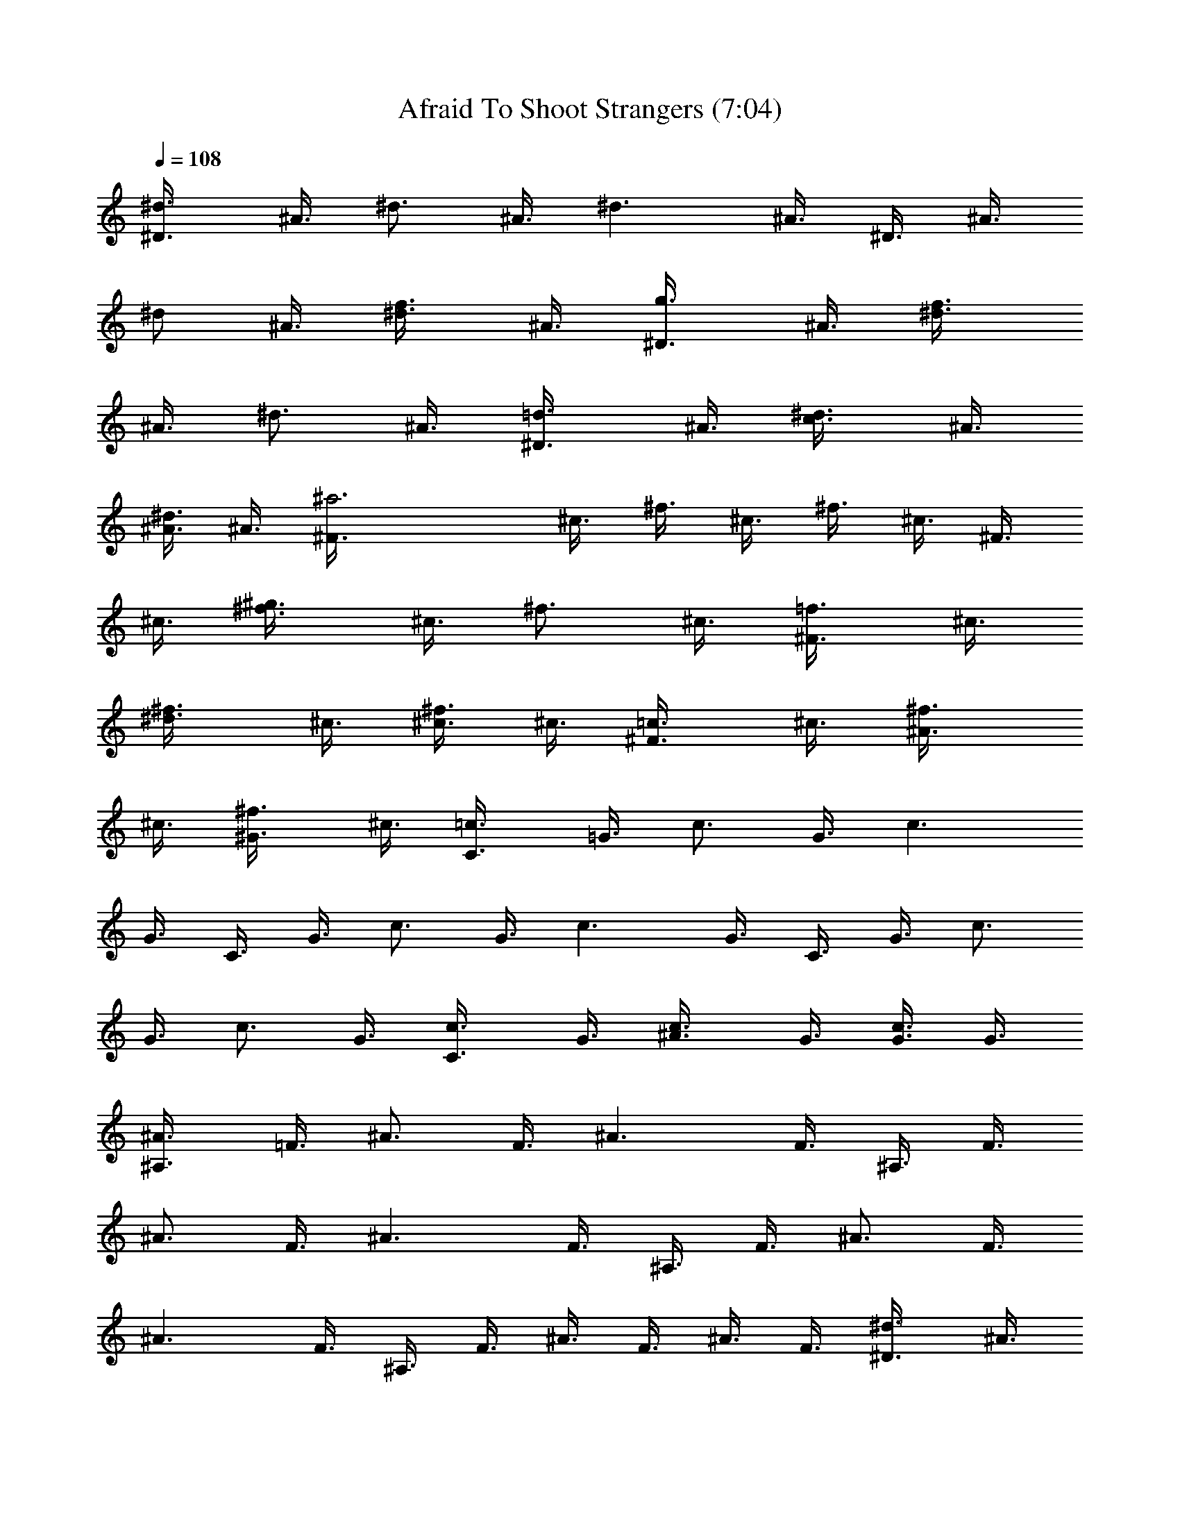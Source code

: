 X:1
T:Afraid To Shoot Strangers (7:04)
Z:Transcribed by LotRO MIDI Player:http://lotro.acasylum.com/midi
%  Original file:Afraid_To_Shoot_Strangers.mid
%  Transpose:-1
L:1/4
Q:108
K:C
[^d3/4^D3/8] ^A3/8 [^d3/4z3/8] ^A3/8 [^d3/2z3/8] ^A3/8 ^D3/8 ^A3/8
[^d/2z3/8] ^A3/8 [f3/4^d3/8] ^A3/8 [g3/4^D3/8] ^A3/8 [f3/4^d3/8]
^A3/8 [^d3/4z3/8] ^A3/8 [=d3/4^D3/8] ^A3/8 [c3/4^d3/8] ^A3/8
[^A3/8^d3/8] ^A3/8 [^a3^F3/8] ^c3/8 ^f3/8 ^c3/8 ^f3/8 ^c3/8 ^F3/8
^c3/8 [^g3/4^f3/8] ^c3/8 [^f3/4z3/8] ^c3/8 [=f3/4^F3/8] ^c3/8
[^d3/4^f3/8] ^c3/8 [^c3/8^f3/8] ^c3/8 [=c3/4^F3/8] ^c3/8 [^A3/4^f3/8]
^c3/8 [^G3/4^f3/8] ^c3/8 [=c3/4C3/8] =G3/8 [c3/4z3/8] G3/8 [c3/2z3/8]
G3/8 C3/8 G3/8 [c3/4z3/8] G3/8 [c3/2z3/8] G3/8 C3/8 G3/8 [c3/4z3/8]
G3/8 [c3/4z3/8] G3/8 [c3/4C3/8] G3/8 [^A3/4c3/8] G3/8 [G3/8c3/8] G3/8
[^A3/4^A,3/8] =F3/8 [^A3/4z3/8] F3/8 [^A3/2z3/8] F3/8 ^A,3/8 F3/8
[^A3/4z3/8] F3/8 [^A3/2z3/8] F3/8 ^A,3/8 F3/8 [^A3/4z3/8] F3/8
[^A3/2z3/8] F3/8 ^A,3/8 F3/8 ^A3/8 F3/8 ^A3/8 F3/8 [^d3/4^D3/8] ^A3/8
[^d3/4z3/8] ^A3/8 [^d3/2z3/8] ^A3/8 ^D3/8 ^A3/8 [^d/2z3/8] ^A3/8
[=f3/4^d3/8] ^A3/8 [=g3/4^D3/8] ^A3/8 [f3/4^d3/8] ^A3/8 [^d3/4z3/8]
^A3/8 [=d3/4^D3/8] ^A3/8 [c3/4^d3/8] ^A3/8 [^A3/8^d3/8] ^A3/8
[^a3^F3/8] ^c3/8 ^f3/8 ^c3/8 ^f3/8 ^c3/8 ^F3/8 ^c3/8 [^g3/4^f3/8]
^c3/8 [^f3/4z3/8] ^c3/8 [=f3/4^F3/8] ^c3/8 [^d3/4^f3/8] ^c3/8
[^c3/8^f3/8] ^c3/8 [=c3/4^F3/8] ^c3/8 [^A3/4^f3/8] ^c3/8 [^G3/4^f3/8]
^c3/8 [=c3/4C3/8] =G3/8 [c3/4z3/8] G3/8 [c3/2z3/8] G3/8 C3/8 G3/8
[c3/4z3/8] G3/8 [c3/2z3/8] G3/8 C3/8 G3/8 [c3/4z3/8] G3/8 [c3/4z3/8]
G3/8 [c3/4C3/8] G3/8 [^A3/4c3/8] G3/8 [G3/8c3/8] G3/8 [^A3/4^A,3/8]
=F3/8 [^A3/4z3/8] F3/8 [^A3/2z3/8] F3/8 ^A,3/8 F3/8 [^A/2z3/8] F3/8
[G3/8^A3/8] [^A3/8F3/8] [G3/4G,3/8] =D3/8 [G3/4z3/8] D3/8 [G3/2z3/8]
D3/8 G,3/8 D3/8 [G3/4z3/8] D3/8 [G/2z3/8] D3/8 [^d3/4^D,3/8] ^A,3/8
[^d11/4^D3/8] ^A,3/8 ^D3/8 ^A,3/8 ^D,3/8 ^A,3/8 ^D3/8 ^A,3/8
[=f3/4^D3/8] ^A,3/8 [=g3/4^D,3/8] ^A,3/8 ^D3/8 ^A,3/8 [g3/4^D3/8]
^A,3/8 [^a3/4^D,3/8] ^A,3/8 ^D3/8 ^A,3/8 [^a3/4^D3/8] ^A,3/8
[c'3/4C3/8] G3/8 [g3/4c3/8] G3/8 [g3/4c3/8] G3/8 [g3/4C3/8] G3/8
[g3/4c3/8] G3/8 [g3/8c3/8] [^g3/8G3/8] [=g3/4C3/8] G3/8 c3/8 G3/8
c3/8 [g3/8G3/8] [g3/4C3/8] G3/8 [g3/4c3/8] G3/8 [g3/4c3/8] G3/8
[g3/8^C3/8] [^g13/8^G3/8] ^c3/8 ^G3/8 ^c3/8 ^G3/8 ^C3/8 ^G3/8 ^c3/8
^G3/8 ^c3/8 ^G3/8 ^C3/8 ^G3/8 ^c3/8 [^g3/8^G3/8] [^g3/4^c3/8] ^G3/8
[^g9/8^C3/8] ^G3/8 ^c3/8 [^a3/8^G3/8] [^g3/4^c3/8] ^G3/8 [f5/4^A,3/8]
F3/8 ^A3/8 F3/8 ^A3/8 F3/8 ^A,3/8 F3/8 ^A3/8 F3/8 ^A3/8 F3/8 ^A,3/8
F3/8 ^A3/8 F3/8 ^A3/8 F3/8 ^A,3/8 F3/8 ^A3/8 F3/8 ^A3/8 F3/8
[^d3/4^D,3/8] ^A,3/8 [^d11/4^D3/8] ^A,3/8 ^D3/8 ^A,3/8 ^D,3/8 ^A,3/8
^D3/8 ^A,3/8 [f3/4^D3/8] ^A,3/8 [=g9/8^D,3/8] ^A,3/8 ^D3/8
[g3/8^A,3/8] [g3/4^D3/8] ^A,3/8 [^a5/4^D,3/8] ^A,3/8 ^D3/8 ^A,3/8
[^a3/4^D3/8] ^A,3/8 [c'3/4=C3/8] =G3/8 [g3/4=c3/8] G3/8 [g3/4c3/8]
G3/8 [^g3/4C3/8] G3/8 [=g3/8c3/8] [^g3/8G3/8] [=g3/2c3/8] G3/8 C3/8
G3/8 c3/8 G3/8 [g3/4c3/8] G3/8 [g3/8C3/8] [f3/4G3/8] c3/8 [f9/8G3/8]
c3/8 G3/8 [^g2^C3/8] ^G3/8 ^c3/8 ^G3/8 ^c3/8 ^G3/8 ^C3/8 ^G3/8 ^c3/8
^G3/8 ^c3/8 ^G3/8 ^C3/8 ^G3/8 ^c3/8 ^G3/8 [^g3/4^c3/8] ^G3/8
[^g9/8^C3/8] ^G3/8 ^c3/8 [^a3/8^G3/8] [^g3/8^c3/8] [f19/8^G3/8]
^A,3/8 F3/8 ^A3/8 F3/8 ^A3/8 F3/8 ^A,3/8 F3/8 ^A3/8 F3/8 ^A3/8 F3/8
^A,3/8 F3/8 ^A3/8 F3/8 ^A3/8 F3/8 ^A,3/8 F3/8 ^A3/8 F3/8 [f3/8^A3/8]
[f3/8F3/8] [^f9/8B,3/8] ^F3/8 B3/8 [^f3/8^F3/8] [^f3/8B3/8]
[=g9/8^F3/8] =C3/8 =G3/8 [g3/4=c3/8] G3/8 [g3/4c3/8] G3/8
[e3/4=A,3/8] E3/8 [=d3/4=A3/8] E3/8 [e3/4A3/8] E3/8 [e3/4B,3/8] ^F3/8
[^f11/4B3/8] ^F3/8 B3/8 ^F3/8 B,3/8 ^F3/8 B3/8 ^F3/8 B3/8 ^F3/8 B,3/8
^F3/8 B3/8 ^F3/8 B3/8 ^F3/8 B,3/8 ^F3/8 B3/8 ^F3/8 [^f3/8B3/8]
[^f3/8^F3/8] [^f9/8B,3/8] ^F3/8 B3/8 [^f3/8^F3/8] [^f3/8B3/8]
[g9/8^F3/8] C3/8 G3/8 [g3/4c3/8] G3/8 [g3/4c3/8] G3/8 [e3/8A,3/8]
[d9/8E3/8] A3/8 E3/8 [e3/4A3/8] E3/8 [e3/8B,3/8] [^f13/8^F3/8] B3/8
^F3/8 B3/8 ^F3/8 [e3/4B,3/8] ^F3/8 B3/8 ^F3/8 B3/8 ^F3/8 B,3/8 ^F3/8
B3/8 ^F3/8 B3/8 ^F3/8 B,3/8 ^F3/8 B3/8 ^F3/8 [B3/4z3/8] ^F3/8
[^d3/4^D,3/8] ^A,3/8 [^d11/4^D3/8] ^A,3/8 ^D3/8 ^A,3/8 ^D,3/8 ^A,3/8
^D3/8 ^A,3/8 [=f3/4^D3/8] ^A,3/8 [g3/4^D,3/8] ^A,3/8 ^D3/8 ^A,3/8
[g3/4^D3/8] ^A,3/8 [^a3/4^D,3/8] ^A,3/8 ^D3/8 ^A,3/8 [^a3/4^D3/8]
^A,3/8 [c'3/4C3/8] G3/8 [g3/4c3/8] G3/8 [g3/4c3/8] G3/8 [g3/4C3/8]
G3/8 [g3/4c3/8] G3/8 [g3/8c3/8] [^g3/8G3/8] [=g3/4C3/8] G3/8 c3/8
G3/8 c3/8 [g3/8G3/8] [g3/4C3/8] G3/8 [g3/4c3/8] G3/8 [g3/4c3/8] G3/8
[g3/8^C3/8] [^g13/8^G3/8] ^c3/8 ^G3/8 ^c3/8 ^G3/8 ^C3/8 ^G3/8 ^c3/8
^G3/8 ^c3/8 ^G3/8 ^C3/8 ^G3/8 ^c3/8 [^g3/8^G3/8] [^g3/4^c3/8] ^G3/8
[^g9/8^C3/8] ^G3/8 ^c3/8 [^a3/8^G3/8] [^g3/4^c3/8] ^G3/8 [f5/4^A,3/8]
=F3/8 ^A3/8 F3/8 ^A3/8 F3/8 ^A,3/8 F3/8 ^A3/8 F3/8 ^A3/8 F3/8 ^A,3/8
F3/8 ^A3/8 F3/8 ^A3/8 F3/8 ^A,3/8 F3/8 ^A3/8 F3/8 ^A3/8 F3/8
[^d3/4^D,3/8] ^A,3/8 [^d11/4^D3/8] ^A,3/8 ^D3/8 ^A,3/8 ^D,3/8 ^A,3/8
^D3/8 ^A,3/8 [f3/4^D3/8] ^A,3/8 [=g9/8^D,3/8] ^A,3/8 ^D3/8
[g3/8^A,3/8] [g3/4^D3/8] ^A,3/8 [^a5/4^D,3/8] ^A,3/8 ^D3/8 ^A,3/8
[^a3/4^D3/8] ^A,3/8 [c'3/4=C3/8] =G3/8 [g3/4=c3/8] G3/8 [g3/4c3/8]
G3/8 [^g3/4C3/8] G3/8 [=g3/8c3/8] [^g3/8G3/8] [=g3/2c3/8] G3/8 C3/8
G3/8 c3/8 G3/8 [g3/4c3/8] G3/8 [g3/8C3/8] [f3/4G3/8] c3/8 [f9/8G3/8]
c3/8 G3/8 [^g2^C3/8] ^G3/8 ^c3/8 ^G3/8 ^c3/8 ^G3/8 ^C3/8 ^G3/8 ^c3/8
^G3/8 ^c3/8 ^G3/8 ^C3/8 ^G3/8 ^c3/8 ^G3/8 [^g3/4^c3/8] ^G3/8
[^g9/8^C3/8] ^G3/8 ^c3/8 [^a3/8^G3/8] [^g3/8^c3/8] [f19/8^G3/8]
^A,3/8 F3/8 ^A3/8 F3/8 ^A3/8 F3/8 ^A,3/8 F3/8 ^A3/8 F3/8 ^A3/8 F3/8
^A,3/8 F3/8 ^A3/8 F3/8 ^A3/8 F3/8 ^A,3/8 F3/8 ^A3/8 F3/8 [f3/8^A3/8]
[f3/8F3/8] [^f2B,3/8] ^F3/8 B3/8 ^F3/8 B3/8 ^F3/8 B,3/8 ^F3/8
[^f3/4B3/8] ^F3/8 [^f3/4B3/8] ^F3/8 [=g3/4=C3/8] =G3/8 [g5/4=c3/8]
G3/8 c3/8 G3/8 [e3/4=A,3/8] E3/8 [=d3/4=A3/8] E3/8 [e3/4A3/8] E3/8
[e3/8B,3/8] [^f13/8^F3/8] B3/8 ^F3/8 B3/8 ^F3/8 [e3/4B,3/8] ^F3/8
B3/8 ^F3/8 B3/8 ^F3/8 B,3/8 ^F3/8 B3/8 ^F3/8 B3/8 ^F3/8 B,3/8 ^F3/8
B3/8 ^F3/8 [^f3/4B3/8] ^F3/8 [g3/8B,3/8] [^f13/8^F3/8] B3/8 ^F3/8
B3/8 ^F3/8 B,3/8 ^F3/8 B3/8 ^F3/8 [^f3/4B3/8] ^F3/8 [g3/4C3/8] G3/8
[g3/4c3/8] G3/8 [g3/4c3/8] G3/8 [e3/4A,3/8] E3/8 [e3/4A3/8] E3/8
[e3/4A3/8] E3/8 [^f2B,3/8] ^F3/8 B3/8 ^F3/8 B3/8 ^F3/8 B,3/8 ^F3/8
B3/8 ^F3/8 B3/8 ^F3/8 B,3/8 ^F3/8 B3/8 ^F3/8 B3/8 ^F3/8 B,3/8 ^F3/8
[^f3/4B3/8] ^F3/8 [^f3/4B3/8] ^F3/8 [^f5/4B,3/8] ^F3/8 B3/8 ^F3/8
[^d3/4B3/8] ^F3/8 B,3/8 ^F3/8 B3/8 ^F3/8 [^f3/4B3/8] ^F3/8 [g5/4C3/8]
G3/8 c3/8 G3/8 [g3/4c3/8] G3/8 [g3/4A,3/8] E3/8 [=a3/4A3/8] E3/8
[g3/4A3/8] E3/8 [g3/8B,3/8] [^f9/8^F3/8] B3/8 ^F3/8 B3/8 ^F3/8 B,3/8
^F3/8 B3/8 ^F3/8 B3/8 ^F3/8 B,3/8 ^F3/8 B3/8 ^F3/8 B3/8 ^F3/8 B,3/8
^F3/8 B3/8 ^F3/8 [B3/4z3/8] ^F3/8 [B3/4B,3/8] ^F3/8 [B/2z3/8] ^F3/8
B3/8 ^F3/8 B,3/8 ^F3/8 B3/8 ^F3/8 [^f3/4B3/8] ^F3/8 [g3/8C3/8]
[g9/8G3/8] c3/8 G3/8 c3/8 G3/8 [g3/4A,3/8] E3/8 [=d3/4A3/8] E3/8
[e3/4A3/8] E3/8 [^f3/8B,3/8] [g3/8^F3/8] [^f5/4B3/8] ^F3/8 B3/8 ^F3/8
B,3/8 ^F3/8 B3/8 ^F3/8 B3/8 ^F3/8 B,3/8 ^F3/8 B3/8 ^F3/8 B3/8 ^F3/8
B,3/8 ^F3/8 B3/8 ^F3/8 B3/8 ^F3/8 [F,5/8z3/8] c/4 z/8 [=f/4F,5/8]
g3/8 [^g3/8F,3/4] =g3/8 f/4 [^g3/4z3/8] [^C,3/4z3/8] f3/8
[^g/4^C,5/8] ^a3/8 [c'3/8^C,3/4] ^a3/8 ^g/4 z/8 [^a5/8z/4]
[^D,3/4z3/8] ^d3/8 [=g3/8^D,5/8] ^g/4 [^a3/8^D,3/4] ^d3/8 =g3/8 ^g/4
[^a3/8^C,3/8] [^g3/8^C,3/8] [=g3/8^C,3/8] f/4 z/8 [^d/4^D,/4]
[f3/8^D,3/8] [g3/8^D,3/8] [f5/8z3/8] [F,5/8z/4] c3/8 [f3/8F,3/4] g3/8
[^g/4F,5/8] =g3/8 f3/8 [^g5/8z3/8] [^C,5/8z3/8] f/4 [^g3/8^C,3/4]
^a3/8 [c'3/8^C,5/8] ^a/4 ^g3/8 [^a3/4z3/8] [^D,5/8z3/8] ^d/4
[=g3/8^D,3/4] ^g3/8 [^a3/8^D,5/8] ^d/4 z/8 =g/4 ^g3/8 [^a3/8^A,3/8]
[^g3/8^A,3/8] [=g/4^A,/4] f3/8 [^d3/8=C,3/8] [f3/8C,3/8] [g/4C,/4]
[f3/4z3/8] [F,3/4z3/8] c3/8 [f/4F,5/8] z/8 g/4 [^g3/8F,3/4] =g3/8
f3/8 [^g5/8z/4] [^C,3/4z3/8] f3/8 [^g3/8^C,5/8] ^a/4 [c'3/8^C,3/4]
^a3/8 ^g3/8 [^a5/8z3/8] [^D,5/8z/4] ^d3/8 [=g3/8^D,3/4] ^g3/8
[^a/4^D,5/8] ^d3/8 =g3/8 ^g3/8 [^a/4^C,/4] [^g3/8^C,3/8]
[=g3/8^C,3/8] f3/8 [^d/4^D,/4] z/8 [f/4^D,/4] [g3/8^D,3/8] [f3/4z3/8]
[F,5/8z3/8] c/4 [f3/8F,3/4] g3/8 [^g3/8F,5/8] =g/4 f3/8 [^g3/4z3/8]
[^C,5/8z3/8] f/4 z/8 [^g/4^C,5/8] ^a3/8 [c'3/8^C,3/4] ^a3/8 ^g/4
[^a3/4z3/8] [^D,3/4z3/8] ^d3/8 [=g/4^D,5/8] ^g3/8 [^a3/8^D,3/4] ^d3/8
=g/4 z/8 ^g/4 [^a3/8^A,3/8] [^g3/8^A,3/8] [=g3/8^A,3/8] f/4
[^d3/8=C,3/8] [f3/8C,3/8] [g3/8C,3/8] [fz/4] F,3/4 [^g5/8F,5/8] z/8
[^g5/8F,5/8] ^g3/8 ^a3/8 [^g5/8^C,5/8] [=g3/4^C,3/4] [^g5/8^C,5/8]
f3/8 =g3/8 [^D,5/8z3/8] g/4 [g3/8^D,3/4] g3/8 [g^D,5/8] z3/8 ^d3/8
[f3/8^C,3/8] [f/4^C,/4] [f3/4^C,3/8] z3/8 [^d3/8^D,3/8] [f/4^D,/4]
z/8 [g/8^D,/4] f/4 ^d/4 [f3/8F,3/4] ^g3/8 [^g/4F,5/8] ^g3/8
[^g3/4F,3/4] ^g/4 ^a3/8 [^g3/4^C,3/4] [=g5/8^C,5/8] [^g3/4^C,3/4]
f3/8 =g/4 [^D,3/4z3/8] g3/8 [g3/8^D,5/8] g/4 [g9/8^D,3/4] z3/8 ^d/4
z/8 [f/4^A,/4] [f3/8^A,3/8] [f3/4^A,3/8] z3/8 [^d/4=C,/4] [f3/8C,3/8]
[g/4C,3/8] f/4 ^d/4 [f/4F,5/8] ^g3/8 [^g3/8F,3/4] ^g3/8 [^g5/8F,5/8]
^g3/8 ^a3/8 [^g5/8^C,5/8] [=g3/4^C,3/4] [^g5/8^C,5/8] f3/8 =g3/8
[^D,5/8z3/8] g/4 z/8 [g/4^D,5/8] g3/8 [g^D,3/4] z/4 [f3/8^d3/8]
[f3/8^C,3/8] [f3/8^C,3/8] [f5/8^C,/4] z3/8 [^d3/4^D,3/8] [f3/8^D,3/8]
[f/4g/4^D,/4] [f3/8z/8] ^d/4 [f5/4F,3/4z3/8] ^g3/8 [^g3/8F,5/8] ^g/4
[^g3/4F,3/4] ^g3/8 ^a/4 [^g3/4^C,3/4] [=g5/8^C,5/8] z/8 [^g5/8^C,5/8]
f3/8 =g3/8 [^D,5/8z/4] g3/8 [g3/8^D,3/4] g3/8 [g^D,5/8] z3/8
[f3/8^d3/8] [f/4^A,/4] z/8 [f/4^A,/4] [f3/4^A,3/8] z3/8 [^d5/8=C,3/8]
[f/4C,/4] [f/4g/4C,3/8] [f/2z/4] ^d/4 [f5/8F,5/8z3/8] c/4
[f/2F,3/4z3/8] g3/8 [^g3/8F,5/8] =g/4 z/8 f/4 [^g3/4z3/8]
[^C,3/4z3/8] f3/8 [^g/4^C,5/8] ^a3/8 [c'3/8^C,3/4] ^a3/8 ^g/4
[^a3/4z3/8] [^D,3/4z3/8] ^d3/8 [=g/4^D,5/8] z/8 ^g/4 [^a3/8^D,3/4]
^d3/8 =g3/8 ^g/4 [^a3/8^C,3/8] [^g3/8^C,3/8] [=g3/8^C,3/8] f/4
[^d3/8^D,3/8] [f3/8^D,3/8] [g3/8^D,3/8] [f5/8z3/8] [F,5/8z/4] c3/8
[f3/8F,3/4] g3/8 [^g/4F,5/8] =g3/8 f3/8 [^g5/8z3/8] [^C,5/8z/4] f3/8
[^g3/8^C,3/4] ^a3/8 [c'/4^C,5/8] z/8 ^a/4 ^g3/8 [^a3/4z3/8]
[^D,5/8z3/8] ^d/4 [=g3/8^D,3/4] ^g3/8 [^a3/8^D,5/8] ^d/4 =g3/8 ^g3/8
[^a3/8^A,3/8] [^g/4^A,/4] z/8 [=g/4^A,/4] f3/8 [^d3/8=C,3/8]
[f3/8C,3/8] [g/4C,/4] z3/8 [^C/4^G/4^c/4^C,/4] [^D/4^A/4^d/4^D,/4]
[^D/4^A/4^d/4^D,/4] [^D/2^A/2^d/2^D,/2] [^D/4^A/4^d/4^D,/4]
[^D3/8^A3/8^d3/8^D,3/8] z/8 [^D/8^A/8^d/8^D,/8] z/8
[^D3/8^A3/8^d3/8^D,3/8] [^D/4^A/4^d/4^D,/4] [^D/2^A/2^d/2^D,/2]
[^D3/8^A3/8^d3/8^D,3/8] z/8 [^C/4^G/4^c/4^C,/4] [^D/4^A/4^d/4^D,/4]
[^D/4^A/4^d/4^D,/4] [^D/2^A/2^d/2^D,/2] [^D/4^A/4^d/4^D,/4]
[^D3/8^A3/8^d3/8^D,3/8] [^C/2^G/2^c/2^C,/2] [^C/2^G/2^c/2^C,/2]
[B,3/8^F3/8B3/8] z/8 [B,3/8^F3/8B3/8] z/8 [^C/4^G/4^c/4^C,/4]
[^D/4^A/4^d/4^D,/4] [^D/4^A/4^d/4^D,/4] [^D3/8^A3/8^d3/8^D,3/8] z/8
[^D/8^A/8^d/8^D,/8] [^D/2^A/2^d/2^D,/2] [^D/4^A/4^d/4^D,/4]
[^D3/8^A3/8^d3/8^D,3/8] z/8 [^D/4^A/4^d/4^D,/4]
[^D3/8^A3/8^d3/8^D,3/8] z/8 [^D3/8^A3/8^d3/8^D,3/8] z/8
[^C/4^G/4^c/4^C,/4] [^D/4^A/4^d/4^D,/4] [^D/8^A/8^d/8^D,/8] z/8
[^D3/8^A3/8^d3/8^D,3/8] [^D/4^A/4^d/4^D,/4] [^D/2^A/2^d/2^D,/2]
[^C3/8^G3/8^c3/8^C,3/8] z/8 [^C3/8^G3/8^c3/8^C,3/8] z/8
[B,3/8^F3/8B3/8] z/8 [B,3/8^F3/8B3/8] z/8 [B,/8^F/8B/8] z/8
[^C/8^G/8^c/8^C,/8] [^C/4^G/4^c/4^C,/4] [^C/2^G/2^c/2^C,/2]
[^C/4^G/4^c/4^C,/4] [^C3/8^G3/8^c3/8^C,3/8] z/8 [^C/4^G/4^c/4^C,/4]
[^C3/8^G3/8^c3/8^C,3/8] z/8 [^C/4^G/4^c/4^C,/4]
[^C3/8^G3/8^c3/8^C,3/8] z/8 [^C3/8^G3/8^c3/8^C,3/8] [B,/4^F/4B/4]
[^C/4^G/4^c/4^C,/4] [^C/4^G/4^c/4^C,/4] [^C/2^G/2^c/2^C,/2]
[^C/4^G/4^c/4^C,/4] [^C3/8^G3/8^c3/8^C,3/8] z/8 [^G,3/8^D3/8^G3/8]
z/8 [^G,3/8^D3/8^G3/8] z/8 [^A,3/8=F3/8^A3/8] [^A,/2F/2^A/2]
[^C/4^G/4^c/4^C,/4] [^D/4^A/4^d/4^D,/4] [^D/4^A/4^d/4^D,/4]
[^D/2^A/2^d/2^D,/2] [^D/4^A/4^d/4^D,/4] [^D3/8^A3/8^d3/8^D,3/8] z/8
[^D/4^A/4^d/4^D,/4] [^D3/8^A3/8^d3/8^D,3/8] z/8 [^D/8^A/8^d/8^D,/8]
[^D/2^A/2^d/2^D,/2] [^D/2^A/2^d/2^D,/2] [^C/4^G/4^c/4^C,/4]
[^D/4^A/4^d/4^D,/4] [^D/4^A/4^d/4^D,/4] [^D/2^A/2^d/2^D,/2]
[^D/4^A/4^d/4^D,/4] [^D3/8^A3/8^d3/8^D,3/8] z/8
[^C3/8^G3/8^c3/8^C,3/8] [^C/2^G/2^c/2^C,/2] [B,/2^F/2B/2]
[B,3/8^F3/8B3/8] z/8 [^C/4^G/4^c/4^f/8^C,/4] ^d/8
[^D/4^A/4^d/4^D,/4z/8] ^c/8 [^D/4^A/4^d/4^a/8^D,/4] ^c/8
[^D/2^A/2^d3/8^D,/2z/4] ^f/8 ^d/8 [^D/4^A/4^d/4^D,/4^c/4]
[^D3/8^A3/8^d/4^a/8^D,3/8] ^c/8 ^d/8 [^D/4^A/4^d/4^f/4^D,/4]
[^d/2^D/2^A/2^D,/2z/8] ^c/8 ^a/4 [^c/8^D/4^A/4^d/8^D,/4] ^d/8
[^D3/8^A3/8^d/8^f/8^D,3/8] ^d/4 ^c/8 [^D3/8^A3/8^d3/8^a/8^D,3/8] ^c/4
^d/8 [^C/4^G/4^c/4^f/8^C,/4] ^d/8 [^D/4^A/4^d/4^D,/4^c/4]
[^D/4^A/4^d/4^a/8^D,/4] ^c/8 [^D3/8^A3/8^d3/8^D,3/8z/4] ^f/8 ^d/8
[^D/8^A/8^d/8^D,/8^c/8] [^D/2^A/2^d3/8^a/4^D,/2] ^c/8 ^d/8
[^C/2^G/2^c/2^g7/8^C,/2] [^C3/8^G3/8^c3/8^C,3/8] z/8
[B,3/8^F3/8B3/8^f3/8] z/8 [B,3/8^F3/8B3/8^d/4] z/4
[^C/4^G/4^c/4^a/8^C,/4] z/8 [^D/4^A/4^d/4^D,/4^a/4]
[^D/8^A/8^d/8^f/8^D,/8] ^d/8 [^D3/8^A3/8^d3/8^D,3/8^f/8] =f/4
[^D/4^A/4^d/4^D,/4] [^D/2^A/2^d/2^F/2^D,/2] [^D/4^A/4^d/4^c/8^D,/4]
[^a/4z/8] [^D3/8^A3/8^d3/8^D,3/8z/8] ^c/8 ^a/8 [^g/4z/8]
[^D/4^A/4^d/4^D,/4z/8] ^a/8 [^D3/8^A3/8^d3/8^g/8^D,3/8] ^f/8 ^g/4
[^D3/8^A3/8^d/8^f/8^D,3/8] [^d/4z/8] ^f/4 [^C/8^G/8^c/8^d/8^C,/8]
^c/8 [^D/8^A/8^d/8^D,/8] [^D/4^A/4^d/4^c/4^D,/4]
[^A/2^D/2^d/2^D,/2z/8] ^c/8 ^G/4 [^F/8^D/4^A/4^d/4^D,/4] ^G/8
[^D/8^A3/8^d3/8^F/8^D,3/8] ^D/4 ^F/8 [^C3/8^G3/8^c3/8^D7/8^C,3/8] z/8
[^C3/8^G3/8^c3/8^C,3/8] z/8 [B,3/8^F3/8B3/8] z/8 [B,3/8^F3/8B3/8]
[B,/4^F/4B/4^a11/8^c/4] [^C/4^G/4^c/4^C,/4] [^C/4^G/4^c/4^C,/4]
[^C/2^G/2^c/2^C,/2] [^C/4^G/4^c/4^C,/4] [^C3/8^G3/8^c3/8^a/4^C,3/8]
^g/4 [^C/4^G/4^c/4^f/8^C,/4] [=g3/8z/8] [^C3/8^G3/8^c3/8^C,3/8z/4]
^d/8 ^f/8 [^C/4^G/4^c/4^C,/4^d/4] [^C3/8^G3/8^c3/8^f/8^C,3/8] g/4
[^C/2^G/2^c/2^d/4^C,/2] ^f/8 ^d/8 [B,/4^F/4B/4^f/4]
[^C/4^G/4^c/4^C,/4] [^C/4^G/4^c/4^C,/4] [^C/2^G/2^c/8^a/8^C,/2]
[^c3/8z/8] ^a/8 [=a/4z/8] [^C/4^G/4^c/4^C,/4z/8] ^g/8
[^C3/8^G3/8^c3/8c'/8^C,3/8] ^a/8 ^g/4 [^G,3/8^D3/8^G3/8^f/4^a/4] ^d/4
[^G,3/8^D3/8^G3/8^f3/8^a3/8] [^A,/2=F/2^A/2z3/8] ^f/8
[^A,/2F/2^A/2^f/4] ^d/8 ^f/8 [^C/4^G/4^c/4^d/4^C,/4]
[^D/4^A/4^d/4^D,/4] [^D/4^A/8^d/4^a/8^D,/4] ^A/8
[^D/2^A/4^d/2^D,/2z/8] ^a/8 [^A/4z/8] ^f/8 [^D/4^A/4^d/4^D,/4]
[^D3/8^A/8^d3/8^a/8^D,3/8] [^A/4z/8] ^a/4 [^D/8^A/8^d/8^D,/8] ^f/8
[^D3/8^A3/8^d3/8^D,3/8z/8] ^a/4 [^A/4^D/4^d/4^D,/4z/8] ^a/8
[^D/2^A3/8^d/2^D,/2z/4] ^f/8 ^A/8 [^D3/8^A3/8^d3/8^a3/4^D,3/8] z/8
[^C/4^G/4^c/4^C,/4] [^D/4^A/4^d/4^g/4^D,/4] [^D/4^A/4^d/4^f/4^D,/4]
[^D/2^A/2^d/2=f/4^D,/2] ^f/4 [^D/4^A/4^d/4=f/4^D,/4]
[^D3/8^A3/8^d3/8^c/8^D,3/8] z/8 ^G/8 [^C/4^G3/4^C,/2] z/4 [^d/2^C,/4]
[^G/4^C,3/8] [^f3/8^d3/8z/4] ^C,/4 [^g3/8=f3/8^C,3/8] z/8
[^a3/8^f3/8^D,3/8] z/8 [^g/4=f/4^D,/4] [^f7/4^d7/4^D,3/8] z/8 ^D,/8
^D,/4 ^D,/4 ^D,/2 ^D,/4 [^d/4^A/4^D,3/8] [^f3/8^d3/8z/4] ^D,/4
[^g3/8=f3/8^D,/4] ^D,/4 [^a3/8^f3/8B,3/8] z/8 [^g/8=f/8B,/8] z/8
[^f5/8^d5/8B,3/8] B,/4 [=f/2^c/2B,/4] B,/4 [^a3/8^f3/8^C,3/8] z/8
[^g/4=f/4^C,/4] [^f5/8^d5/8^C,3/8] z/8 ^C,/4 [=f3/8^c3/8^C,/4] ^C,/4
[^f/8^d/8^D,3/8] z/4 [^c/4^g/4^D,/4] [^d31/8^a31/8^D,/2] ^D,/4 ^D,/4
^D,/4 ^D,3/8 z/8 ^D,/4 ^D,3/8 z/8 ^D,/4 ^D,/8 z/8 ^D,/8 B,/2 B,/4
[^c5/8^g5/8B,3/8] z/8 B,/4 [^c3/8^g3/8B,/4] B,/4 [^c3/8^g3/8^C,3/8]
z/8 ^C,/4 [^d/4^A/4^C,3/8] [^f3/8^d3/8z/4] ^C,/8 [^g/2=f/2^C,/4]
^C,/4 [^a/2^f/2^D,/2] [^g/4=f/4^D,/4] [^f15/8^d15/8^D,3/8] z/8 ^D,/4
^D,/4 ^D,/4 ^D,3/8 z/8 ^D,/8 z/8 [^d/8^A/8^D,3/8] [^f/2^d/2z/4] ^D,/4
[^g/2=f/2^D,/4] ^D,/4 [^a3/8^f3/8B,3/8] z/8 [^g/4=f/4B,/4]
[^f5/8^d5/8B,3/8] z/8 B,/4 [=f3/8^c3/8B,/4] B,/4 [^a3/8^f3/8^C,3/8]
[^g/4=f/4^C,/4] [^f3/4^d3/4^C,/2] ^C,/4 [=f3/8^c3/8^C,/4] ^C,/4
[^f/4^d/4^D,3/8] z/4 [^c/4^g/4^D,/4] [^d15/4^a15/4^D,3/8] z/8 ^D,/4
^D,/8 z/8 ^D,/8 ^D,/2 ^D,/4 ^D,3/8 z/8 ^D,/4 ^D,/4 ^D,/4 B,3/8 z/8
B,/4 [^c5/8^g5/8B,3/8] z/8 B,/8 [^c/2^g/2B,/4] B,/4 [^c/2^g/2^C,/2]
^C,/4 [^g/4^d/4^C,3/8] [b3/8^g3/8z/4] ^C,/4 [^c3/8^a3/8^C,/4] ^C,/4
[^d3/8b3/8^G,3/8] z/8 [^c/8^a/8^G,/8] z/8 [b7/4^g7/4^G,3/8] ^G,/4
^G,/4 ^G,/4 ^G,3/8 z/8 ^G,/4 [^g/4^d/4^G,3/8] [b3/8^g3/8z/4] ^G,/4
[^c3/8^a3/8^G,/4] ^G,/4 [^d3/8b3/8E,3/8] [^c/4^a/4E,/4]
[b3/4^g3/4E,/2] E,/4 [^a3/8^f3/8E,/4] E,/4 [^d3/8b3/8^F,3/8] z/8
[^c/4^a/4^F,/4] [b5/8^g5/8^F,3/8] z/8 ^F,/4 [^a3/8^f3/8^F,/8] z/8
^F,/8 [b/4^g/4^G,/2] z/4 [^f/4^c/4^G,/4] [^g21/8^d3^G,3/8] z/8 ^G,/4
^G,/4 ^G,/4 ^G,3/8 z/8 ^G,/4 ^G,3/8 z/8 ^G,/8 [^g23/8^G,/4] ^G,/4
[^c/4E,/2] [^d5/8z/4] E,/4 [E,3/8z/4] ^c/4 [^d9/8E,/4] E,/4 E,/4
^F,3/8 z/8 ^F,/8 z/8 [^d/8^A/8^F,3/8] [^f/2^d/2z/4] ^F,/4
[^g/2=f/2^F,/4] ^F,/4 [^a3/8^f3/8^D,3/8] z/8 [^g/4=f/4^D,/4]
[^f15/8^d15/8^D,3/8] z/8 ^D,/4 ^D,/4 ^D,/4 ^D,3/8 ^D,/4
[^d/4^A/4^D,/2] [^f/2^d/2z/4] ^D,/4 [^g3/8=f3/8^D,/4] ^D,/4
[^a3/8^f3/8B,3/8] z/8 [^g/4=f/4B,/4] [^f5/8^d5/8B,3/8] z/8 B,/4
[=f3/8^c3/8B,/8] z/8 B,/8 [^a/2^f/2^C,/2] [^g/4=f/4^C,/4]
[^f5/8^d5/8^C,3/8] z/8 ^C,/4 [=f3/8^c3/8^C,/4] ^C,/4 [^f/4^d/4^D,3/8]
z/4 [^c/4^g/4^D,/4] [^d21/4^a21/4^D,3/8] z/8 ^D,/8 ^D,/4 ^D,/4 ^D,/2
^D,/4 ^D,3/8 z/8 ^D,/4 ^D,/4 ^D,/4 ^D,3/8 z/8 ^D,/8 z/8 ^D,3/8 ^D,/4
^D,/4 ^D,/4 [^D,3/8z/4] [^c5/8^g5/8z/4] ^D,/4 [^D,3/8z/4] [^c/4^g3/8]
[^c5/8^D,/4] ^D,/4 ^D,/4 [^d5/8^C5/8^G5/8^c5/8^C,5/8]
[^D25/8^A25/8^d11/4^D,/2] ^D,/4 ^D,/4 ^D,/4 ^D,/4 ^D,/4 ^D,/4 ^D,/4
^D,/4 ^D,/4 [^d3/8^D,/8] z/8 ^D,/8 [^a/2^C3/4^G3/4^c3/4^C,3/4] ^d/4
[^d5/8^D5/8^A5/8^D,/4] ^D,/4 ^D,/4 [^g3/4^G3/4^d3/4^G,/4] ^G,/4 ^G,/4
[^f3/2^F3/2^c3/2^F,/4] ^F,/4 ^F,/4 ^F,/8 z/8 ^F,/8 [^d/2^F,/4] ^F,/4
[^c5/8^C5/8^G5/8^C,5/8z/2] ^d/4 [^D3^A3^d21/8^D,3/8] z/8 ^D,/4 ^D,/4
^D,/4 ^D,/4 ^D,/4 ^D,/8 z/8 ^D,/8 ^D,/4 ^D,/4 [^d/2^D,/4] ^D,/4
[^a3/8^C5/8^G5/8^c5/8^C,5/8] z/8 ^d/4 [^d5/8^D5/8^A5/8^D,/4] ^D,/4
^D,/4 [^g5/8^G5/8^d5/8^G,/4] ^G,/4 ^G,/8 z/8 [^f9/8^F3/2^c3/2^F,/8]
^F,/4 ^F,/4 ^F,/4 ^F,/4 [^f3/8^F,/4] ^F,/4 [^c3/4B,5/8^F5/8B5/8] z/8
[^C3^G3^c21/8^C,3/8] z/8 ^C,/4 ^C,/8 z/8 ^C,/8 ^C,/4 ^C,/4 ^C,/4
^C,/4 ^C,/4 ^C,/4 [^c3/8^C,/4] ^C,/4 [b3/8B,5/8^F5/8B5/8] z/8 ^c/4
[^c5/8^C5/8^G5/8^C,3/8] z/8 ^C,/8 [^g3/4^G3/4^d3/4^G,/4] ^G,/4 ^G,/4
[^a5/8^F13/8^c13/8^f5/4^F,/4] ^F,/4 ^F,/4 ^F,/4 ^F,/4 [^f3/8^F,/4]
^F,/4 [^c5/8^C5/8^G5/8^C,5/8] z/8 [^d21/8^D3^A3^D,3/8] ^D,/4 ^D,/4
^D,/4 ^D,/4 ^D,/4 ^D,/4 ^D,/4 ^D,/4 ^D,/4 [^d3/8^D,/4] ^D,/4
[^c5/8^C5/8^G5/8^C,5/8z3/8] ^d/4 [^d3/4^D3/4^A3/4^D,/4] ^D,/4 ^D,/4
[^g3/4^G3/4^d3/4^G,/4] ^G,/4 ^G,/4 [^f13/8^F13/8^c13/8^F,/4] ^F,/4
^F,/4 ^F,/4 ^F,/4 ^F,/8 z/8 ^F,/8 [^d3/4^C3/4^G3/4^c3/4^C,3/4]
[^D3^A3^d21/8^D,3/8] z/8 ^D,/4 ^D,/4 ^D,/4 ^D,/4 ^D,/4 ^D,/4 ^D,/4
^D,/8 z/8 ^D,/8 [^d/2^D,/4] ^D,/4 [^a/2^C5/8^G5/8^c5/8^C,5/8] ^d/4
[^d5/8^D5/8^A5/8^D,/4] ^D,/4 ^D,/4 [^g3/4^G3/4^d3/4^G,/4] ^G,/4 ^G,/4
[^f3/2^F3/2^c3/2^F,/4] ^F,/8 z/8 ^F,/8 ^F,/4 ^F,/4 [^d/2^F,/4] ^F,/4
[^c5/8^C5/8^G5/8^C,5/8z/2] ^d/4 [^D3^A3^d21/8^D,3/8] z/8 ^D,/4 ^D,/4
^D,/4 ^D,/8 z/8 ^D,/8 ^D,/4 ^D,/4 ^D,/4 ^D,/4 [^d3/8^D,/4] ^D,/4
[^a3/8^C5/8^G5/8^c5/8^C,5/8] z/8 ^d/4 [^d5/8^D5/8^A5/8^D,/4] ^D,/4
^D,/4 [^g5/8^G5/8^d5/8^G,/8] z/8 ^G,/8 ^G,/4 [^f5/4^F13/8^c13/8^F,/4]
^F,/4 ^F,/4 ^F,/4 ^F,/4 [^f3/8^F,/4] ^F,/4 [^c3/4B,5/8^F5/8B5/8] z/8
[^C3^G3^c21/8^C,3/8] z/8 ^C,/8 ^C,/4 ^C,/4 ^C,/4 ^C,/4 ^C,/4 ^C,/4
^C,/4 ^C,/4 [^c3/8^C,/4] ^C,/4 [b3/8B,5/8^F5/8B5/8] z/8 ^c/8 z/8
[^c5/8^C5/8^G5/8^C,3/8] ^C,/4 [^g3/4^G3/4^d3/4^G,/4] ^G,/4 ^G,/4
[^a5/8^F13/8^c13/8^f5/4^F,/4] ^F,/4 ^F,/4 ^F,/4 ^F,/4 [^f3/8^F,/4]
^F,/4 [^c5/8^C5/8^G5/8^C,5/8] [^d11/4^D25/8^A25/8^D,/2] ^D,/4 ^D,/4
^D,/4 ^D,/4 ^D,/4 ^D,/4 ^D,/4 ^D,/4 ^D,/4 [^d3/8^D,/8] z/8 ^D,/8
[^c3/4^C3/4^G3/4^C,3/4z/2] ^d/4 [^d5/8^D5/8^A5/8^D,/4] ^D,/4 ^D,/4
[^g3/4^G3/4^d3/4^G,/4] ^G,/4 ^G,/4 [^f3/2^F3/2^c3/2^F,/4] ^F,/4 ^F,/4
^F,/8 z/8 ^F,/8 ^F,/4 ^F,/4 [^d/8^C/4^G/4^c/4^C,/4] e/8
[^d/4^D/4^A/4^D,/4] [^c/4^D/4^A/4^d/4^D,/4] [^d/4^D/2^A/2^D,/2] ^d/4
[^d/4^D/4^A/4^D,/4] [^c/4^D3/8^A3/8^d3/8^D,3/8] b/4
[^a/8^D/4^A/4^d/4^D,/4] b/8 [^a/4^D3/8^A3/8^d3/8^D,3/8] ^g/8 z/8
[^a/8^D/8^A/8^d/8^D,/8] [^c/4^D/2^A/2^d/2^D,/2] b/4
[^a/4^D/2^A/2^d/2^D,/2] ^g/4 [^a3/8^C/4^G/4^c/4^C,/4]
[^D/4^A/4^d/4^D,/4] [^g/8^D/4^A/4^d/4^D,/4] =a/8
[^g/4^D/2^A/2^d/2^D,/2] ^f/4 [^g/4^D/4^A/4^d/4^D,/4]
[e/4^D3/8^A3/8^d3/8^D,3/8] ^f/4 [^d/8^C3/8^G3/8^c3/8^C,3/8] e/8 ^d/8
[^c/2^C/2^G/2^C,/2z/4] ^d/4 [^g/2B,/2^F/2B/2] [B,3/8^F3/8B3/8z/4]
[^a7/8z/4] [^C/4^G/4^c/4^C,/4] [^D/4^A/4^d/4^D,/4]
[^D/4^A/4^d/4^D,/4] [^g5/8^D/2^A/2^d/2^D,/2] [^D/4^A/4^d/4^D,/4]
[^f/8^D3/8^A3/8^d3/8^D,3/8^g/8] ^f/8 [^g/8^f/8]
[^g/8^f/8^D/4^A/4^d/4^D,/4] ^g/8 [^f/8^g/8^D/2^A/2^d3/8^D,/2] ^f/8
[^g/8^c/8] ^d/8 [^c/8^d/4^D/4^A/4^D,/4] ^c/8
[^d/8^c/8^D3/8^A3/8^D,3/8] [^d/8^c/8] ^d/8 [^c/8^d/8]
[^f/8^D3/8^A3/8^d3/8^D,3/8] [^g/8^f/8] ^g/8 [^f/8^g/8]
[b/8^C/4^G/4^c/4^C,/4] ^a/8 [^D/4^A/4^d/4^D,/4^c/4]
[b/8^D/4^A/4^d/4^D,/4] ^g/8 [^D/2^A/2^d/2^D,/2b/4] ^a/8 ^g/8
[^D/8^A/8^d/8^D,/8^f/8] [^g/4^D/2^A/2^d/2^D,/2] ^f/8 ^f/8
[^a/2^C/2^G/2^c/2^C,/2] [^d/8^C3/8^G3/8^c/8^C,3/8] ^c/4 [^c/2z/8]
[B,3/8^F3/8B3/8] z/8 [=f/8B,3/8^F3/8B3/8] ^d/8 ^d/4 [^g/8B,/4^F/4B/4]
^d/8 [^C/4^G/4^c/4^C,/4^d/4] [^f/8^C/4^G/4^c/4^C,/4] ^d/8
[^C3/8^G3/8^c3/8^C,3/8^d/8] =f/4 [^d/8^C/4^G/4^c/4^C,/4] ^d/8
[^d/4^C/2^G/2^c/2^C,/2] ^d/8 ^d/8 [^c/4^C/4^G/4^C,/4z/8] [^d/4z/8]
[^C3/8^G3/8^c3/8^C,3/8z/8] ^d/8 b/8 [^d/4z/8] [^C/4^G/4^c/4^C,/4z/8]
^d/8 [^a/8^C3/8^G3/8^c3/8^C,3/8] b/8 ^a/8 ^g/8
[^a/8^C3/8^G3/8^c3/8^C,3/8] b/8 ^a/8 ^g/8 [^F/4B,/4B/4]
[^C/8^G/8^c/8^C,/8] [f/4^C/4^G/4^c/4^C,/4] [^f/8^C/2^G/2^c/2^C,/2]
=f/8 [^d3/8z/4] [^C/4^G/4^c/4^C,/4z/8] ^f/8
[^g/8^C3/8^G3/8^c3/8^C,3/8] ^f/4 ^g/8 [^g/4^G,3/8^D3/8^G3/8] =a/4
[^g3/8^G,3/8^D3/8^G3/8] ^f/8 [^g/8^A,3/8=F3/8^A3/8] ^f/8 e/8 ^d/8
[=f/8^A,3/8F3/8^A3/8] f/8 ^g/8 [a/8^g/4^C/4^G/4^c/4^C,/4] z/8
[^g/8^D/4^A/4^d/4^D,/4] a/8 [^g/4^D/4^A/4^d/4^D,/4]
[^f/8^D/2^A/2^d/4^D,/2] e/8 ^d/4 [e/4^D/4^A/4^d/4^D,/4]
[^c3/8^D3/8^A3/8^d3/8^D,3/8] z/8 [^c/8^D/4^A/4^d/8^D,/4] [^d/8^c/8]
[^d/8^D3/8^A3/8^D,3/8^c/8] ^d/4 z/8 [^D/4^A/4^d/4^D,/4]
[^A/4^D3/8^d3/8^D,3/8z/8] ^G/8 ^A/8 [^c/4^D/2^A/2^d/4^D,/2] [^d/4z/8]
=f/8 [f/4^C/4^G/4^c/4^C,/4] [^f/8^D/4^A/4^d/4^D,/4] =f/8
[^g/8^D/4^A/4^d/4^D,/4] ^a/8 [b/8^D/2^A/2^d/2^D,/2] ^a/8 ^a/4
[^c/4^D/4^A/4^d/4^D,/4] [^d3/8^D3/8^A3/8^D,3/8z/4] f/8 ^f/8
[=f/8^C3/8^G3/8^c3/8^C,3/8] ^d/8 ^f/4 [^g/8^C/2^G/2^c/2^C,/2] z/8
^a/8 ^a/4 [^a7/4B,5/8^F5/8B5/8] z/4 [B,7/8^F7/8B7/8] z/4 [=f/4=F,5/8]
=g3/8 [^g3/8F,3/4] ^a3/8 [c'F,5/8] z3/8 ^c3/8 [c'/4^C,5/8] z/8 ^a/4
[^g3/8^C,3/4] =g3/8 [^g^C,5/8] z3/8 ^a3/8 [^g3/8^D,5/8] =g/4
[^d3/4^D,3/4] [^d^D,5/8] z3/8 =c3/8 [^c3/8^C,3/8] [^g3/8^C,3/8]
[^g/4^C,/4] ^g3/8 [^g3/8^D,3/8] [=g3/8^D,3/8] [^d5/8^D,/4] z3/8
[f3/8F,3/4] g3/8 [^g/4F,5/8] z/8 ^a/4 [c'9/8F,3/4] z3/8 ^c/4
[c'3/8^C,3/4] ^a3/8 [^g3/8^C,5/8] =g/4 [^g9/8^C,3/4] z3/8 ^a/4 z/8
[^g/4^D,5/8] =g3/8 [^d3/4^D,3/4] [^d^D,5/8] z3/8 =c3/8 [^c/4^C,/4]
[^g3/8^C,3/8] [^g3/8^C,3/8] ^g3/8 [^g/4^D,/4] z/8 [=g/4^D,/4]
[^d3/4^D,3/8] z3/8 [f3/8F,5/8] g/4 [^g3/8F,3/4] ^a3/8 [c'F,5/8] z3/8
^c3/8 [c'3/8^C,5/8] ^a/4 z/8 [^g/4^C,5/8] =g3/8 [^g^C,3/4] z/4 ^a3/8
[^g3/8^D,3/4] =g3/8 [^d5/8^D,5/8] [^d^D,3/4] z3/8 =c/4 [^c3/8^C,3/8]
[^g3/8^C,3/8] [^g3/8^C,3/8] ^g/4 [^g3/8^D,3/8] [=g3/8^D,3/8]
[^d5/8^D,3/8] z/4 [f3/8F,3/4] g3/8 [^g3/8F,5/8] ^a/4 z/8 [c'F,5/8]
z3/8 ^c3/8 [c'/4^C,5/8] ^a3/8 [^g3/8^C,3/4] =g3/8 [^g^C,5/8] z3/8
^a3/8 [^g/4^D,5/8] z/8 =g/4 [^d3/4^D,3/4] [^d^D,5/8] z3/8 =c3/8
[^c3/8^C,3/8] [^g/4^C,/4] [^g3/8^C,3/8] ^g3/8 [^g3/8^D,3/8]
[=g/4^D,/4] z/8 [^d5/8^D,/4] z3/8 [f3/4F,3/4] [^g5/8F,5/8]
[^g3/4F,3/4] ^g/4 ^a3/8 [^g3/4^C,3/4] [=g5/8^C,5/8] [^g3/4^C,3/4]
f3/8 =g/4 [^D,3/4z3/8] g3/8 [g3/8^D,5/8] g/4 [g9/8^D,3/4] z3/8 ^d/4
z/8 [f/4^C,/4] [f3/8^C,3/8] [f3/4^C,3/8] z3/8 [^d/4^D,/4]
[f3/8^D,3/8] [g/4^D,3/8] f/4 ^d/4 [f/4F,5/8] ^g3/8 [^g3/8F,3/4] ^g3/8
[^g5/8F,5/8] ^g3/8 ^a3/8 [^g5/8^C,5/8] [=g3/4^C,3/4] [^g5/8^C,5/8]
f3/8 =g3/8 [^D,5/8z3/8] g/4 z/8 [g/4^D,5/8] g3/8 [g^D,3/4] z/4 ^d3/8
[f3/8^A,3/8] [f3/8^A,3/8] [f5/8^A,/4] z3/8 [^d3/8=C,3/8] [f3/8C,3/8]
[g/4C,/4] f/8 ^d/4 [f3/8F,3/4] ^g3/8 [^g3/8F,5/8] ^g/4 [^g3/4F,3/4]
^g3/8 ^a/4 [^g3/4^C,3/4] [=g5/8^C,5/8] z/8 [^g5/8^C,5/8] f3/8 =g3/8
[^D,5/8z/4] g3/8 [g3/8^D,3/4] g3/8 [g^D,5/8] z3/8 [f3/8^d3/8]
[f/4^C,/4] z/8 [f/4^C,/4] [f3/4^C,3/8] z3/8 [^d5/8^D,3/8] [f/4^D,/4]
[f/4g/4^D,3/8] [f/2z/4] ^d/4 [f9/8F,5/8z3/8] ^g/4 [^g3/8F,3/4] ^g3/8
[^g5/8F,5/8] z/8 ^g/4 ^a3/8 [^g3/4^C,3/4] [=g5/8^C,5/8] [^g3/4^C,3/4]
f/4 =g3/8 [^D,3/4z3/8] g3/8 [g/4^D,5/8] z/8 g/4 [g9/8^D,3/4] z3/8
[f/4^d/4] [f3/8^A,3/8] [f3/8^A,3/8] [f5/8^A,3/8] z/4 [^d3/4=C,3/8]
[f3/8C,3/8] [f/4g/4C,3/8] [f/2z/4] ^d/8 z/8 [f9/8F,5/8z/4] ^g3/8
[^g3/8F,3/4] ^g3/8 [^g5/8F,5/8] ^g3/8 ^a3/8 [^g5/8^C,5/8]
[=g3/4^C,3/4] [^g5/8^C,5/8] f3/8 =g3/8 [^D,5/8z3/8] g/4 [g3/8^D,3/4]
g3/8 [g^D,5/8] z3/8 [f3/8^d3/8] [f3/8^C,3/8] [f/4^C,/4] z/8
[f5/8^C,/4] z3/8 [^d3/4^D,3/8] [f3/8^D,3/8] [f/8g/8^D,/4] [f/2z/4]
^d/4 [f9/8F,3/4z3/8] ^g3/8 [^g/4F,5/8] ^g3/8 [^g3/4F,3/4] ^g/4 z/8
^a/4 [^g3/4^C,3/4] [=g5/8^C,5/8] [^g3/4^C,3/4] f3/8 =g/4 [^D,3/4z3/8]
g3/8 [g3/8^D,5/8] g/4 z/8 [g^D,5/8] z3/8 [f3/8^d3/8] [f/4^A,/4]
[f3/8^A,3/8] [f3/4^A,3/8] z3/8 [^d5/8=C,/4] [f3/8C,3/8] [f/4g/4C,3/8]
[f13/8z/4] ^d/4 [^d41/8^D,41/8] 